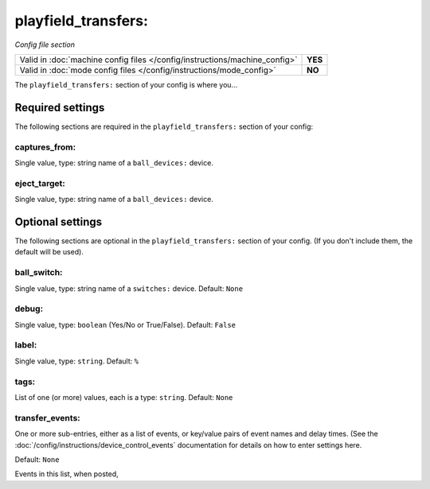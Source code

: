 playfield_transfers:
====================

*Config file section*

+----------------------------------------------------------------------------+---------+
| Valid in :doc:`machine config files </config/instructions/machine_config>` | **YES** |
+----------------------------------------------------------------------------+---------+
| Valid in :doc:`mode config files </config/instructions/mode_config>`       | **NO**  |
+----------------------------------------------------------------------------+---------+

.. overview

The ``playfield_transfers:`` section of your config is where you...

.. todo::
   :doc:`/about/help_us_to_write_it`

Required settings
-----------------

The following sections are required in the ``playfield_transfers:`` section of your config:

captures_from:
~~~~~~~~~~~~~~
Single value, type: string name of a ``ball_devices:`` device.

.. todo::
   :doc:`/about/help_us_to_write_it`

eject_target:
~~~~~~~~~~~~~
Single value, type: string name of a ``ball_devices:`` device.

.. todo::
   :doc:`/about/help_us_to_write_it`

Optional settings
-----------------

The following sections are optional in the ``playfield_transfers:`` section of your config. (If you don't include them, the default will be used).

ball_switch:
~~~~~~~~~~~~

Single value, type: string name of a ``switches:`` device. Default: ``None``

.. todo::
   :doc:`/about/help_us_to_write_it`

debug:
~~~~~~
Single value, type: ``boolean`` (Yes/No or True/False). Default: ``False``

.. todo::
   :doc:`/about/help_us_to_write_it`

label:
~~~~~~
Single value, type: ``string``. Default: ``%``

.. todo::
   :doc:`/about/help_us_to_write_it`

tags:
~~~~~
List of one (or more) values, each is a type: ``string``. Default: ``None``

.. todo::
   :doc:`/about/help_us_to_write_it`

transfer_events:
~~~~~~~~~~~~~~~~


One or more sub-entries, either as a list of events, or key/value pairs of
event names and delay times. (See the
:doc:`/config/instructions/device_control_events` documentation for details
on how to enter settings here.

Default: ``None``

Events in this list, when posted,
